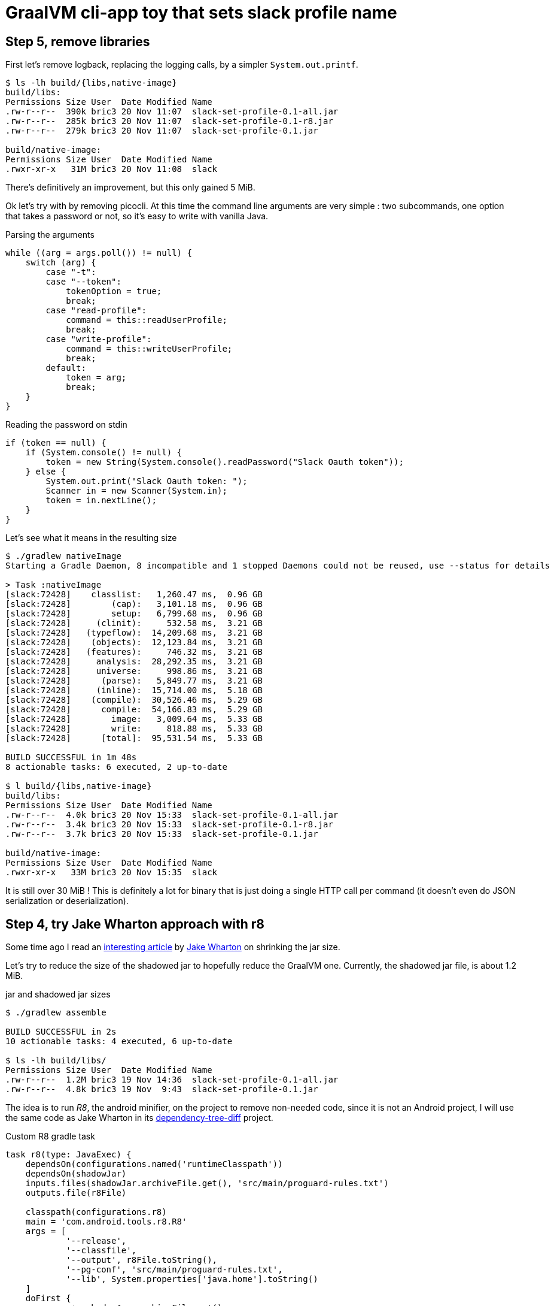 = GraalVM cli-app toy that sets slack profile name

== Step 5, remove libraries

First let's remove logback, replacing the logging calls, by a simpler
`System.out.printf`.

[source,shell]
----
$ ls -lh build/{libs,native-image}
build/libs:
Permissions Size User  Date Modified Name
.rw-r--r--  390k bric3 20 Nov 11:07  slack-set-profile-0.1-all.jar
.rw-r--r--  285k bric3 20 Nov 11:07  slack-set-profile-0.1-r8.jar
.rw-r--r--  279k bric3 20 Nov 11:07  slack-set-profile-0.1.jar

build/native-image:
Permissions Size User  Date Modified Name
.rwxr-xr-x   31M bric3 20 Nov 11:08  slack
----

There's definitively an improvement, but this only gained 5 MiB.

Ok let's try with by removing picocli. At this time the command line
arguments are very simple : two subcommands, one option that takes a
password or not, so it's easy to write with vanilla Java.

.Parsing the arguments
[source, java, role="primary"]
----
while ((arg = args.poll()) != null) {
    switch (arg) {
        case "-t":
        case "--token":
            tokenOption = true;
            break;
        case "read-profile":
            command = this::readUserProfile;
            break;
        case "write-profile":
            command = this::writeUserProfile;
            break;
        default:
            token = arg;
            break;
    }
}
----

.Reading the password on stdin
[source, java, role="secondary"]
----
if (token == null) {
    if (System.console() != null) {
        token = new String(System.console().readPassword("Slack Oauth token"));
    } else {
        System.out.print("Slack Oauth token: ");
        Scanner in = new Scanner(System.in);
        token = in.nextLine();
    }
}
----

Let's see what it means in the resulting size

[source, shell]
----
$ ./gradlew nativeImage
Starting a Gradle Daemon, 8 incompatible and 1 stopped Daemons could not be reused, use --status for details

> Task :nativeImage
[slack:72428]    classlist:   1,260.47 ms,  0.96 GB
[slack:72428]        (cap):   3,101.18 ms,  0.96 GB
[slack:72428]        setup:   6,799.68 ms,  0.96 GB
[slack:72428]     (clinit):     532.58 ms,  3.21 GB
[slack:72428]   (typeflow):  14,209.68 ms,  3.21 GB
[slack:72428]    (objects):  12,123.84 ms,  3.21 GB
[slack:72428]   (features):     746.32 ms,  3.21 GB
[slack:72428]     analysis:  28,292.35 ms,  3.21 GB
[slack:72428]     universe:     998.86 ms,  3.21 GB
[slack:72428]      (parse):   5,849.77 ms,  3.21 GB
[slack:72428]     (inline):  15,714.00 ms,  5.18 GB
[slack:72428]    (compile):  30,526.46 ms,  5.29 GB
[slack:72428]      compile:  54,166.83 ms,  5.29 GB
[slack:72428]        image:   3,009.64 ms,  5.33 GB
[slack:72428]        write:     818.88 ms,  5.33 GB
[slack:72428]      [total]:  95,531.54 ms,  5.33 GB

BUILD SUCCESSFUL in 1m 48s
8 actionable tasks: 6 executed, 2 up-to-date

$ l build/{libs,native-image}
build/libs:
Permissions Size User  Date Modified Name
.rw-r--r--  4.0k bric3 20 Nov 15:33  slack-set-profile-0.1-all.jar
.rw-r--r--  3.4k bric3 20 Nov 15:33  slack-set-profile-0.1-r8.jar
.rw-r--r--  3.7k bric3 20 Nov 15:33  slack-set-profile-0.1.jar

build/native-image:
Permissions Size User  Date Modified Name
.rwxr-xr-x   33M bric3 20 Nov 15:35  slack
----

It is still over 30 MiB ! This is definitely a lot for binary that is just
doing a single HTTP call per command (it doesn't even do JSON serialization
or deserialization).


== Step 4, try Jake Wharton approach with r8

Some time ago I read an
https://jakewharton.com/shrinking-a-kotlin-binary/[interesting article]
by https://twitter.com/JakeWharton[Jake Wharton] on shrinking the jar size.

Let's try to reduce the size of the shadowed jar to hopefully reduce
the GraalVM one. Currently, the shadowed jar file, is about 1.2 MiB.

.jar and shadowed jar sizes
[source, shell]
----
$ ./gradlew assemble

BUILD SUCCESSFUL in 2s
10 actionable tasks: 4 executed, 6 up-to-date

$ ls -lh build/libs/
Permissions Size User  Date Modified Name
.rw-r--r--  1.2M bric3 19 Nov 14:36  slack-set-profile-0.1-all.jar
.rw-r--r--  4.8k bric3 19 Nov  9:43  slack-set-profile-0.1.jar
----

The idea is to run _R8_, the android minifier, on the project
to remove non-needed code, since it is not an Android project,
I will use the same code as Jake Wharton in its
https://github.com/JakeWharton/dependency-tree-diff[dependency-tree-diff] project.

.Custom R8 gradle task
[source,gradle]
----
task r8(type: JavaExec) {
    dependsOn(configurations.named('runtimeClasspath'))
    dependsOn(shadowJar)
    inputs.files(shadowJar.archiveFile.get(), 'src/main/proguard-rules.txt')
    outputs.file(r8File)

    classpath(configurations.r8)
    main = 'com.android.tools.r8.R8'
    args = [
            '--release',
            '--classfile',
            '--output', r8File.toString(),
            '--pg-conf', 'src/main/proguard-rules.txt',
            '--lib', System.properties['java.home'].toString()
    ]
    doFirst {
        args += shadowJar.archiveFile.get()
    }
}
----

I'll need to tweak the proguard rules for this project. R8 uses the same
configuration as proguard, so I'll need to write a Proguard rules. Normally
proguard (and R8) is also used to obfuscate code. As I'm totally new
to proguard and R8, I'll start of again from the
https://github.com/JakeWharton/dependency-tree-diff[dependency-tree-diff] project.

.Proguard inspired by Jake Wharthon
[source, proguard]
----
-dontobfuscate
-allowaccessmodification
-keepattributes SourceFile, LineNumberTable, RuntimeVisibleAnnotations

# cli app
-keep class slack.set.profile.SlackSetProfileCommand {
    public static void main(java.lang.String[]);
}
----

This configuration alone is not enough and R8 warns because some classes
are missing, then R8 fails on this missing class `javax.mail.Authenticator`.
I searched a while, but simply adding the `-dontwarn` rules on the packages
that were warned about fixed this issue.

.Ignore missing classes
[source,proguard]
----
# Make r8 not fail on missing classes
-dontwarn javax.annotation.**
-dontwarn org.codehaus.groovy.**
-dontwarn groovy.**
-dontwarn javax.servlet.**
-dontwarn javax.mail.**
----

The R8 process completed, but the application failed at runtime because
too many classes or fields where missing. For this I needed to dive in the
proguard documentation, because R8 documentation is quite scarce.
Here are the sources I used :

* https://r8-docs.preemptive.com/ => Unofficial R8 documentation
* https://www.guardsquare.com/en/products/proguard/manual/examples =>
Official proguard documentation, here the example sections

First the application didn't start because fields of picocli classes
were stripped out. I wrote the following rule to keep fields and methods
annotated by Picocli annotations.

.Proguard configuration for picocli
[source, proguard]
----
# picocli
-keep class picocli.CommandLine.** { *;}
-keep @picocli.CommandLine$* class * { *; }
-keepclassmembers class ** {
  @picocli.CommandLine$* public protected private <methods>;
}
-keepclassmembers class * {
  @picocli.CommandLine$* public protected private <fields>;
}
-keepclassmembers class ** {
  @picocli.CommandLine$* <init>(...);
}
----

Fixing picocli made the application work, but logging was still off,
with some errors. So I crafted a small configuration that kept some
logback classes matching the `logback.xml` configuration.

.Logback encoder pattern
[source]
----
%cyan(%d{HH:mm:ss.SSS}) %gray([%thread]) %highlight(%-5level) %magenta(%logger{36}) - %msg%n
----

.Proguard configuration for logback
[source, proguard]
----
-keep class ch.qos.logback.core.ConsoleAppender { *; }
-keep class ch.qos.logback.classic.encoder.PatternLayoutEncoder { *; }
-keep class ch.qos.logback.classic.pattern.LineSeparatorConverter { *; }
-keep class ch.qos.logback.classic.pattern.MessageConverter { *; }
-keep class ch.qos.logback.classic.pattern.LoggerConverter { *; }
-keep class ch.qos.logback.classic.pattern.ThreadConverter { *; }
-keep class ch.qos.logback.classic.pattern.DateConverter { *; }
-keep class ch.qos.logback.classic.pattern.LevelConverter { *; }
-keep class ch.qos.logback.classic.pattern.color.HighlightingCompositeConverter { *; }
-keep class ch.qos.logback.core.pattern.color.* { *; }
----

So once everything was in order, did it help to further reduce the size of the binary ?

[source, shell]
----
$ ./gradlew r8Jar

BUILD SUCCESSFUL in 10s
4 actionable tasks: 1 executed, 3 up-to-date

$ ls -lh build/libs/
Permissions Size User  Date Modified Name
.rw-r--r--@ 597k bric3 19 Nov 17:29  slack-set-profile-0.1-r8.jar
----

The first thing to notice is the reduced size of the _minified_ jar
compared to shadowed jar, it's half the size. So for this step this is
already a success.

Next thing to do is to pass this minified jar to `native-image`.
For this I needed to create a dumb gradle `Jar` task because the custom
`r8` task is of type `JavaExec` and cannot be set to the `nativeImage.jarTask`
configuration field.

.Native image of the minified Jar with R8
[source, shell]
----
$ ./gradlew clean nativeImage

> Task :nativeImage
[slack:51762]    classlist:   1,175.12 ms,  0.96 GB
[slack:51762]        (cap):   2,750.34 ms,  0.96 GB
[slack:51762]        setup:   3,886.57 ms,  0.96 GB
[slack:51762]     (clinit):     458.99 ms,  2.32 GB
[slack:51762]   (typeflow):  12,516.27 ms,  2.32 GB
[slack:51762]    (objects):  13,514.93 ms,  2.32 GB
[slack:51762]   (features):     742.85 ms,  2.32 GB
[slack:51762]     analysis:  27,860.38 ms,  2.32 GB
[slack:51762]     universe:     924.52 ms,  2.32 GB
[slack:51762]      (parse):   3,451.93 ms,  3.16 GB
[slack:51762]     (inline):   5,874.31 ms,  4.05 GB
[slack:51762]    (compile):  23,216.78 ms,  4.97 GB
[slack:51762]      compile:  34,321.70 ms,  4.97 GB
[slack:51762]        image:   2,884.10 ms,  4.97 GB
[slack:51762]        write:     764.90 ms,  4.97 GB
[slack:51762]      [total]:  71,971.55 ms,  4.97 GB

BUILD SUCCESSFUL in 1m 22s
9 actionable tasks: 6 executed, 2 from cache, 1 up-to-date

$ ls -lh build/native-image/slack
Permissions Size User  Date Modified Name
.rwxr-xr-x   36M bric3 19 Nov 19:00  build/native-image/slack
----

It is still 36 MiB, so in the end minifying the jar did not help
to reduce the native image.

== Step 3, reducing size by removing micrometer plugin

As useful as micrometer, the plugin still adds a _bill-of-materials_,
however this bom actually depends on real Java dependencies.

.io.micronaut.library
> The Micronaut library plugin applies the following modifications to the build:
>
> * Applies the Micronaut Bill of Materials (BOM)
> * Applies the java-library plugin
> * Configures annotation processing for the current language (Groovy, Java or Kotlin)

.io.micronaut.application
> The Micronaut application plugin extends the Micronaut Library plugin and adds the following customizations:
> 
> * Instead of the java-library plugin the plugin applies the Gradle application plugin.
> * If the current JVM is GraalVM configures a nativeImage task
> * Correctly configures Gradle for continuous build

For this toy application, I don't want any of this but
the `nativeImage` task, possibly replaceable by a plugin listed
https://plugins.gradle.org/search?term=native-image[here].

https://github.com/micronaut-projects/micronaut-gradle-plugin/blob/v1.2.0/src/main/java/io/micronaut/gradle/graalvm/NativeImageTask.java[micronaut GraalVM task].

Now the question is : which plugin to use in order to replace this Micronaut task?
From their brief description here are the top four plugins, that may be good candidates,
but which one ?

I have decided to rule out plugins that downloads a GraalVM distribution,
regardless the current JDK is already a GraalVM.

* ❌ `com.formkiq.gradle.graalvm-native-plugin` 1.0.1 (11 November 2020)
* ❌ `com.palantir.graal` 0.7.2 (29 October 2020)

Then let's look at the other two:

* ✅ https://github.com/mike-neck/graalvm-native-image-plugin[`org.mikeneck.graalvm-native-image`] version 0.8.0 (09 August 2020)
+
This one appear very configurable, and requires just a few additional configuration,
that were srt by the micronaut task, like the no fallback.

The official GraalVM plugin, at this moment I didn't found any reference nor sources.

* ❌ `org.graalvm.plugin.native-image` 0.1.0-alpha2 (02 September 2020)

Although, it's likely similar to the current https://www.graalvm.org/reference-manual/native-image/NativeImageMavenPlugin/[GraalVM maven plugin].
So I'll just skipp this one.

So let's start with `org.mikeneck.graalvm-native-image`, the `nativeImage`
task will look like:

[source, gradle]
----
nativeImage {
    executableName = "slack"
    mainClass = application.mainClass.get()
    graalVmHome = System.getProperty('java.home')
    arguments(
            '--no-fallback',
            "--allow-incomplete-classpath",
    )
}
----

[source, shell]
----
$ ls -lah build/native-image/
Permissions Size User  Date Modified Name
.rwxr-xr-x   25M bric3 19 Nov 10:58  slack
----

Better, but when the tool is run, we trip over the usual JCA security services issue
(https://github.com/oracle/graal/blob/release/graal-vm/20.3/substratevm/JCASecurityServices.md[they are not included by default]).

[source, shell]
----
$ build/native-image/slack
Exception in thread "main" java.lang.InternalError: java.security.NoSuchAlgorithmException: class configured for SSLContext (provider: SunJSSE) cannot be found.
----

So we need to pass either `--enable-all-security-services` or `--enable-https` arguments.

.With `--enable-all-security-services`
[source, shell]
----
$ ls -lah build/native-image/slack
Permissions Size User  Date Modified Name
.rwxr-xr-x   37M bric3 19 Nov 11:01  build/native-image/slack
----

.With `--enable-https`
[source, shell]
----
$ ls -lah build/native-image/slack
Permissions Size User  Date Modified Name
.rwxr-xr-x   38M bric3 19 Nov 11:48  build/native-image/slack
----

37 MiB and 38 MiB it's a tad more than what we had with the micronaut plugin.
I'm not sure how micronaut is doing in this regard as the task don't seem to
pass either of these options.
That also means that the concrete transitive dependencies in the micronaut bom don't
really count, probably due to micronaut doing a really fine job there.

The conclusion of this step is that this approach don't work as I would like,
but it matches what I found
https://gist.github.com/bric3/a5d18934ed1dc7fde36c48eace70c4f2[early in June 2020 when playing with `SSLPoke`],
adding JCA services adds around 12 MiB to the native image.


== Step 2, reducing  size by removing micrometer dependencies

[source, shell]
----
$ ./gradlew :dependencies --configuration runtimeClasspath

> Task :dependencies

------------------------------------------------------------
Root project
------------------------------------------------------------

runtimeClasspath - Runtime classpath of source set 'main'.
+--- io.micronaut:micronaut-validation -> 2.1.4
|    +--- org.slf4j:slf4j-api:1.7.26
|    +--- io.micronaut:micronaut-inject:2.1.4
|    |    +--- org.slf4j:slf4j-api:1.7.26
|    |    +--- javax.annotation:javax.annotation-api:1.3.2
|    |    +--- javax.inject:javax.inject:1
|    |    +--- io.micronaut:micronaut-core:2.1.4
|    |    |    +--- org.slf4j:slf4j-api:1.7.26
|    |    |    +--- org.reactivestreams:reactive-streams:1.0.3
|    |    |    \--- com.github.spotbugs:spotbugs-annotations:4.0.3
|    |    |         \--- com.google.code.findbugs:jsr305:3.0.2
|    |    \--- org.yaml:snakeyaml:1.26
|    +--- io.micronaut:micronaut-http:2.1.4
|    |    +--- org.slf4j:slf4j-api:1.7.26
|    |    \--- io.micronaut:micronaut-inject:2.1.4 (*)
|    \--- javax.validation:validation-api:2.0.1.Final
+--- io.micronaut:micronaut-runtime -> 2.1.4
|    +--- org.slf4j:slf4j-api:1.7.26
|    +--- io.micronaut:micronaut-http:2.1.4 (*)
|    +--- io.micronaut:micronaut-inject:2.1.4 (*)
|    +--- io.micronaut:micronaut-aop:2.1.4
|    |    +--- org.slf4j:slf4j-api:1.7.26
|    |    +--- io.micronaut:micronaut-inject:2.1.4 (*)
|    |    \--- io.micronaut:micronaut-core:2.1.4 (*)
|    +--- javax.validation:validation-api:2.0.1.Final
|    +--- com.fasterxml.jackson.core:jackson-databind:2.11.2
|    |    +--- com.fasterxml.jackson.core:jackson-annotations:2.11.2
|    |    \--- com.fasterxml.jackson.core:jackson-core:2.11.2
|    +--- io.reactivex.rxjava2:rxjava:2.2.10
|    |    \--- org.reactivestreams:reactive-streams:1.0.2 -> 1.0.3
|    +--- com.fasterxml.jackson.datatype:jackson-datatype-jdk8:2.11.2
|    |    +--- com.fasterxml.jackson.core:jackson-core:2.11.2
|    |    \--- com.fasterxml.jackson.core:jackson-databind:2.11.2 (*)
|    \--- com.fasterxml.jackson.datatype:jackson-datatype-jsr310:2.11.2
|         +--- com.fasterxml.jackson.core:jackson-annotations:2.11.2
|         +--- com.fasterxml.jackson.core:jackson-core:2.11.2
|         \--- com.fasterxml.jackson.core:jackson-databind:2.11.2 (*)
+--- info.picocli:picocli -> 4.5.1
+--- io.micronaut.picocli:micronaut-picocli -> 3.0.0
|    +--- io.micronaut:micronaut-bom:2.0.1 -> 2.1.4
|    |    +--- io.micronaut.views:micronaut-views-bom:2.0.1
|    |    +--- io.micronaut.groovy:micronaut-groovy-bom:2.1.0
|    |    |    \--- org.codehaus.groovy:groovy-bom:3.0.3
|    |    +--- io.micronaut.test:micronaut-test-bom:2.1.1
|    |    |    +--- org.junit:junit-bom:5.7.0
|    |    |    \--- org.spockframework:spock-bom:2.0-M3-groovy-3.0
|    |    +--- io.micronaut.data:micronaut-data-bom:2.1.1
|    |    +--- io.micronaut.oraclecloud:micronaut-oraclecloud-bom:1.0.0
|    |    +--- io.netty:netty-bom:4.1.54.Final
|    |    +--- io.ktor:ktor-bom:1.4.0
|    |    +--- org.codehaus.groovy:groovy-bom:3.0.3
|    |    +--- io.micrometer:micrometer-bom:1.5.5
|    |    +--- org.junit:junit-bom:5.7.0
|    |    +--- com.fasterxml.jackson:jackson-bom:2.11.2
|    |    |    +--- com.fasterxml.jackson.core:jackson-databind:2.11.2 (c)
|    |    |    +--- com.fasterxml.jackson.datatype:jackson-datatype-jdk8:2.11.2 (c)
|    |    |    +--- com.fasterxml.jackson.datatype:jackson-datatype-jsr310:2.11.2 (c)
|    |    |    +--- com.fasterxml.jackson.core:jackson-annotations:2.11.2 (c)
|    |    |    \--- com.fasterxml.jackson.core:jackson-core:2.11.2 (c)
|    |    +--- io.grpc:grpc-bom:1.32.1
|    |    +--- com.google.protobuf:protobuf-bom:3.13.0
|    |    +--- io.micronaut:micronaut-inject:2.1.4 (c)
|    |    +--- io.micronaut:micronaut-runtime:2.1.4 (c)
|    |    +--- io.micronaut:micronaut-validation:2.1.4 (c)
|    |    +--- javax.annotation:javax.annotation-api:1.3.2 (c)
|    |    +--- io.micronaut.picocli:micronaut-picocli:3.0.0 (c)
|    |    +--- info.picocli:picocli:4.5.1 (c)
|    |    +--- ch.qos.logback:logback-classic:1.2.3 (c)
|    |    +--- org.slf4j:slf4j-api:1.7.26 (c)
|    |    +--- io.micronaut:micronaut-core:2.1.4 (c)
|    |    +--- org.yaml:snakeyaml:1.26 (c)
|    |    +--- io.micronaut:micronaut-http:2.1.4 (c)
|    |    +--- io.micronaut:micronaut-aop:2.1.4 (c)
|    |    +--- javax.validation:validation-api:2.0.1.Final (c)
|    |    +--- io.reactivex.rxjava2:rxjava:2.2.10 (c)
|    |    +--- org.reactivestreams:reactive-streams:1.0.3 (c)
|    |    +--- com.github.spotbugs:spotbugs-annotations:4.0.3 (c)
|    |    \--- com.google.code.findbugs:jsr305:3.0.2 (c)
|    +--- io.micronaut:micronaut-inject:2.0.1 -> 2.1.4 (*)
|    +--- io.micronaut:micronaut-runtime:2.0.1 -> 2.1.4 (*)
|    \--- info.picocli:picocli:4.5.1
+--- javax.annotation:javax.annotation-api -> 1.3.2
+--- io.micronaut:micronaut-inject -> 2.1.4 (*)
+--- io.micronaut:micronaut-bom:2.1.4 (*)
\--- ch.qos.logback:logback-classic -> 1.2.3
     +--- ch.qos.logback:logback-core:1.2.3
     \--- org.slf4j:slf4j-api:1.7.25 -> 1.7.26

(c) - dependency constraint
(*) - dependencies omitted (listed previously)

A web-based, searchable dependency report is available by adding the --scan option.

BUILD SUCCESSFUL in 1s
1 actionable task: 1 executed
----


Even if the project only added the asciidoctor and graalvm features,
there's a few dependencies by default.

Removing all explicit depencencies

.removing explicit depdencies
[source, diff]
----
     annotationProcessor("info.picocli:picocli-codegen:4.2.0")
     compileOnly("org.graalvm.nativeimage:svm")
-    implementation("io.micronaut:micronaut-validation")
-    implementation("io.micronaut:micronaut-runtime")
     implementation("info.picocli:picocli")
-    implementation("io.micronaut.picocli:micronaut-picocli")
-    implementation("javax.annotation:javax.annotation-api")
----


[source, shell]
----
$ ./gradlew :dependencies --configuration runtimeClasspath

> Task :dependencies

------------------------------------------------------------
Root project
------------------------------------------------------------

runtimeClasspath - Runtime classpath of source set 'main'.
+--- info.picocli:picocli -> 4.5.1
+--- io.micronaut:micronaut-inject -> 2.1.4
|    +--- org.slf4j:slf4j-api:1.7.26
|    +--- javax.annotation:javax.annotation-api:1.3.2
|    +--- javax.inject:javax.inject:1
|    +--- io.micronaut:micronaut-core:2.1.4
|    |    +--- org.slf4j:slf4j-api:1.7.26
|    |    +--- org.reactivestreams:reactive-streams:1.0.3
|    |    \--- com.github.spotbugs:spotbugs-annotations:4.0.3
|    |         \--- com.google.code.findbugs:jsr305:3.0.2
|    \--- org.yaml:snakeyaml:1.26
+--- io.micronaut:micronaut-bom:2.1.4
|    +--- io.micronaut.views:micronaut-views-bom:2.0.1
|    +--- io.micronaut.groovy:micronaut-groovy-bom:2.1.0
|    |    \--- org.codehaus.groovy:groovy-bom:3.0.3
|    +--- io.micronaut.test:micronaut-test-bom:2.1.1
|    |    +--- org.junit:junit-bom:5.7.0
|    |    \--- org.spockframework:spock-bom:2.0-M3-groovy-3.0
|    +--- io.micronaut.data:micronaut-data-bom:2.1.1
|    +--- io.micronaut.oraclecloud:micronaut-oraclecloud-bom:1.0.0
|    +--- io.netty:netty-bom:4.1.54.Final
|    +--- io.ktor:ktor-bom:1.4.0
|    +--- org.codehaus.groovy:groovy-bom:3.0.3
|    +--- io.micrometer:micrometer-bom:1.5.5
|    +--- org.junit:junit-bom:5.7.0
|    +--- com.fasterxml.jackson:jackson-bom:2.11.2
|    +--- io.grpc:grpc-bom:1.32.1
|    +--- com.google.protobuf:protobuf-bom:3.13.0
|    +--- io.micronaut:micronaut-inject:2.1.4 (c)
|    +--- info.picocli:picocli:4.5.1 (c)
|    +--- ch.qos.logback:logback-classic:1.2.3 (c)
|    +--- org.slf4j:slf4j-api:1.7.26 (c)
|    +--- javax.annotation:javax.annotation-api:1.3.2 (c)
|    +--- io.micronaut:micronaut-core:2.1.4 (c)
|    +--- org.yaml:snakeyaml:1.26 (c)
|    +--- org.reactivestreams:reactive-streams:1.0.3 (c)
|    +--- com.github.spotbugs:spotbugs-annotations:4.0.3 (c)
|    \--- com.google.code.findbugs:jsr305:3.0.2 (c)
\--- ch.qos.logback:logback-classic -> 1.2.3
     +--- ch.qos.logback:logback-core:1.2.3
     \--- org.slf4j:slf4j-api:1.7.25 -> 1.7.26

(c) - dependency constraint
(*) - dependencies omitted (listed previously)

A web-based, searchable dependency report is available by adding the --scan option.

BUILD SUCCESSFUL in 1s
1 actionable task: 1 executed
----

This leads to quite few ~ 16 MiB saved :

.lighter native image
[source, shell]
----
❯ ./gradlew nativeImage

> Task :compileJava
Note: ReflectConfigGen writing to: CLASS_OUTPUT/META-INF/native-image/picocli-generated/reflect-config.json
Note: ResourceConfigGen writing to: CLASS_OUTPUT/META-INF/native-image/picocli-generated/resource-config.json
Note: ProxyConfigGen writing to: CLASS_OUTPUT/META-INF/native-image/picocli-generated/proxy-config.json

> Task :nativeImage
[application:16014]    classlist:   1,525.12 ms,  0.96 GB
[application:16014]        (cap):   3,379.97 ms,  0.96 GB
[application:16014]        setup:   4,416.23 ms,  0.96 GB
[application:16014]     (clinit):     530.59 ms,  4.62 GB
[application:16014]   (typeflow):  14,808.15 ms,  4.62 GB
[application:16014]    (objects):  13,375.10 ms,  4.62 GB
[application:16014]   (features):     912.96 ms,  4.62 GB
[application:16014]     analysis:  30,346.45 ms,  4.62 GB
[application:16014]     universe:     926.49 ms,  4.62 GB
[application:16014]      (parse):   4,099.46 ms,  4.62 GB
[application:16014]     (inline):   7,206.29 ms,  5.38 GB
[application:16014]    (compile):  23,836.20 ms,  5.20 GB
[application:16014]      compile:  37,356.28 ms,  5.20 GB
[application:16014]        image:   3,355.86 ms,  5.20 GB
[application:16014]        write:     960.86 ms,  5.20 GB
[application:16014]      [total]:  79,031.79 ms,  5.20 GB
Native Image written to: /Users/bric3/opensource/slack-set-profile/build/native-image/application

BUILD SUCCESSFUL in 1m 22s
3 actionable tasks: 2 executed, 1 up-to-date
❯ ls -lah build/native-image/application
Permissions Size User  Date Modified Name
.rwxr-xr-x   38M bric3 18 Nov 23:04  build/native-image/application
----

== Step 1, adds simple HTTP read/write operation

The goal is to read or write to the slack user profile,
for that there's two subcommands

[source,java]
----
    @Command(name = "read-profile", description = "Read slack user profile")
    void readUserProfile() {
----

[source,java]
----
    @Command(name = "write-profile", description = "Read slack user profile")
    void writeUserProfile() {
----

They both use the JDK `HttpClient` introduced in JDK 11.
Let us see what it does to add two new picocli method subcommands
with `HttpClient` ?

.binary size with subcommands
[source, shell]
----
$  ls -lah build/native-image/application
Permissions Size User  Date Modified Name
.rwxr-xr-x   54M bric3 18 Nov 21:33  build/native-image/application
----

== Step 0, a walking skeleton

Use the micronaut command line starter to create the cli application

.Micronaut starter
[source, shell]
----
$ mn create-cli-app --features=graalvm,asciidoctor --jdk=11 slack-set-profile
| Application created at /Users/bric3/opensource/slack-set-profile
$ cd slack-set-profile
----

Then setup GraalVM for this project, I'm using https://asdf-vm.com/[asdf-vm]
with the https://github.com/halcyon/asdf-java[asdf-java plugin] to manage my
JDK versions. Then it's necessary to download the `native-image` binary using
the specific GraalVM `gu` tool.

.Use GraalVM with `native-image`
[source, shell]
----
$ asdf local java graalvm-20.3.0+java11
$ gu install native-image
Downloading: Component catalog from www.graalvm.org
Processing Component: Native Image
Downloading: Component native-image: Native Image  from github.com
Installing new component: Native Image (org.graalvm.native-image, version 20.3.0)
----

Since the micronaut starter generated a sample class, it's already possible
to use the `nativeImage` task (that is declared by the `io.micronaut.application`
gradle plugin).

[source, shell]
----
$ ./gradlew nativeImage
Starting a Gradle Daemon, 2 incompatible Daemons could not be reused, use --status for details

> Task :nativeImage
[application:5132]    classlist:   2,643.56 ms,  0.96 GB
[application:5132]        (cap):   3,351.71 ms,  0.94 GB
[application:5132]        setup:   5,624.55 ms,  0.94 GB
[application:5132]     (clinit):   1,123.83 ms,  3.87 GB
[application:5132]   (typeflow):  20,613.01 ms,  3.87 GB
[application:5132]    (objects):  25,885.88 ms,  3.87 GB
[application:5132]   (features):   2,753.84 ms,  3.87 GB
[application:5132]     analysis:  52,584.51 ms,  3.87 GB
[application:5132]     universe:   2,365.85 ms,  3.88 GB
[application:5132]      (parse):   6,115.11 ms,  3.88 GB
[application:5132]     (inline):  13,036.22 ms,  5.48 GB
[application:5132]    (compile):  42,139.93 ms,  5.67 GB
[application:5132]      compile:  64,370.44 ms,  5.67 GB
[application:5132]        image:   6,289.82 ms,  5.62 GB
[application:5132]        write:   1,752.41 ms,  5.62 GB
[application:5132]      [total]: 136,033.63 ms,  5.62 GB
Native Image written to: /Users/bric3/opensource/slack-set-profile/build/native-image/application

BUILD SUCCESSFUL in 2m 27s
3 actionable tasks: 1 executed, 2 up-to-date

$ ls -lah build/native-image/application
Permissions Size User  Date Modified Name
.rwxr-xr-x   51M bric3 18 Nov 11:20  build/native-image/application

$ build/native-image/application -h
11:22:37.206 [main] INFO  i.m.context.env.DefaultEnvironment - Established active environments: [cli]
Usage: slack-set-profile [-hvV]
...
  -h, --help      Show this help message and exit.
  -v, --verbose   ...
  -V, --version   Print version information and exit.
----

This generated a binary of 50 MiB that does nothing but prints help.
But, it's a standalone executable.

As expected the native image is around 2 orders of magnitude faster than
starting a cold JVM (with the default options).

.Stupid benchmarks
[source, shell]
----
$ hyperfine "build/native-image/application -h"
Benchmark #1: build/native-image/application -h
  Time (mean ± σ):      22.5 ms ±   3.6 ms    [User: 9.6 ms, System: 9.7 ms]
  Range (min … max):    19.8 ms …  59.9 ms    123 runs

  Warning: Statistical outliers were detected. Consider re-running this benchmark on a quiet PC without any interferences from other programs. It might help to use the '--warmup' or '--prepare' options.

$ hyperfine "java -jar build/libs/slack-set-profile-0.1-all.jar -h"
Benchmark #1: java -jar build/libs/slack-set-profile-0.1-all.jar -h
  Time (mean ± σ):      1.190 s ±  0.025 s    [User: 1.505 s, System: 0.263 s]
  Range (min … max):    1.166 s …  1.244 s    10 runs


----




